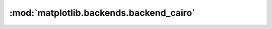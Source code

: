 
:mod:`matplotlib.backends.backend_cairo`
========================================

.. Building the docs requires either adding pycairo/cairocffi as docs build
   dependency, or bumping the minimal numpy version to one that supports
   MagicMocks (which does define `__index__`) as indices (recent numpys do, but
   1.7.1 doesn't).

.. .. automodule:: matplotlib.backends.backend_cairo
..    :members:
..    :undoc-members:
..    :show-inheritance:
